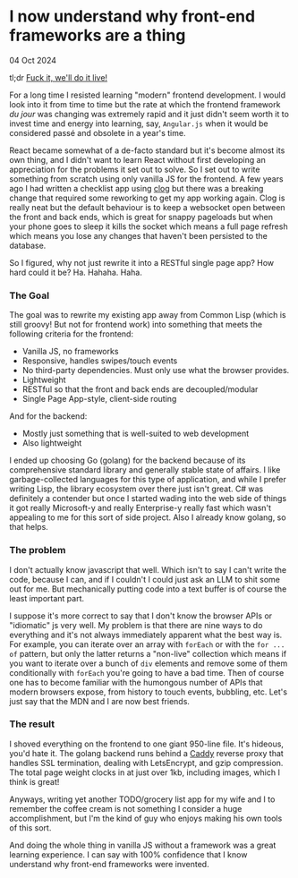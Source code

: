 * I now understand why front-end frameworks are a thing

 #+html:<span class="is-primary">
 04 Oct 2024
 #+html:</span>

tl;dr [[https://en.wikipedia.org/wiki/Bill_O%27Reilly_(political_commentator)#Viral_video][Fuck it, we'll do it live!]]

For a long time I resisted learning "modern" frontend development.  I would look into it from time to time but the rate at which the frontend framework /du jour/ was changing was extremely rapid and it just didn't seem worth it to invest time and energy into learning, say, ~Angular.js~ when it would be considered passé and obsolete in a year's time.

React became somewhat of a de-facto standard but it's become almost its own thing, and I didn't want to learn React without first developing an appreciation for the problems it set out to solve.  So I set out to write something from scratch using only vanilla JS for the frontend.  A few years ago I had written a checklist app using [[https://github.com/rabbibotton/clog][clog]] but there was a breaking change that required some reworking to get my app working again.  Clog is really neat but the default behaviour is to keep a websocket open between the front and back ends, which is great for snappy pageloads but when your phone goes to sleep it kills the socket which means a full page refresh which means you lose any changes that haven't been persisted to the database.

So I figured, why not just rewrite it into a RESTful single page app?  How hard could it be?  Ha.  Hahaha.  Haha.

*** The Goal
The goal was to rewrite my existing app away from Common Lisp (which is still groovy!  But not for frontend work) into something that meets the following criteria for the frontend:

- Vanilla JS, no frameworks
- Responsive, handles swipes/touch events
- No third-party dependencies.  Must only use what the browser provides.
- Lightweight
- RESTful so that the front and back ends are decoupled/modular
- Single Page App-style, client-side routing

And for the backend:

- Mostly just something that is well-suited to web development
- Also lightweight


I ended up choosing Go (golang) for the backend because of its comprehensive standard library and generally stable state of affairs.  I like garbage-collected languages for this type of application, and while I prefer writing Lisp, the library ecosystem over there just isn't great.  C# was definitely a contender but once I started wading into the web side of things it got really Microsoft-y and really Enterprise-y really fast which wasn't appealing to me for this sort of side project.  Also I already know golang, so that helps.

*** The problem
I don't actually know javascript that well.  Which isn't to say I can't write the code, because I can, and if I couldn't I could just ask an LLM to shit some out for me.  But mechanically putting code into a text buffer is of course the least important part.

I suppose it's more correct to say that I don't know the browser APIs or "idiomatic" js very well.  My problem is that there are nine ways to do everything and it's not always immediately apparent what the best way is.  For example, you can iterate over an array with ~forEach~ or with the ~for ... of~ pattern, but only the latter returns a "non-live" collection which means if you want to iterate over a bunch of ~div~ elements and remove some of them conditionally with ~forEach~ you're going to have a bad time.  Then of course one has to become familiar with the humongous number of APIs that modern browsers expose, from history to touch events, bubbling, etc.  Let's just say that the MDN and I are now best friends.

*** The result
I shoved everything on the frontend to one giant 950-line file.  It's hideous, you'd hate it.  The golang backend runs behind a [[https://caddyserver.com/][Caddy]] reverse proxy that handles SSL termination, dealing with LetsEncrypt, and gzip compression.  The total page weight clocks in at just over 1kb, including images, which I think is great!

Anyways, writing yet another TODO/grocery list app for my wife and I to remember the coffee cream is not something I consider a huge accomplishment, but I'm the kind of guy who enjoys making his own tools of this sort.

And doing the whole thing in vanilla JS without a framework was a great learning experience.  I can say with 100% confidence that I know understand why front-end frameworks were invented.
